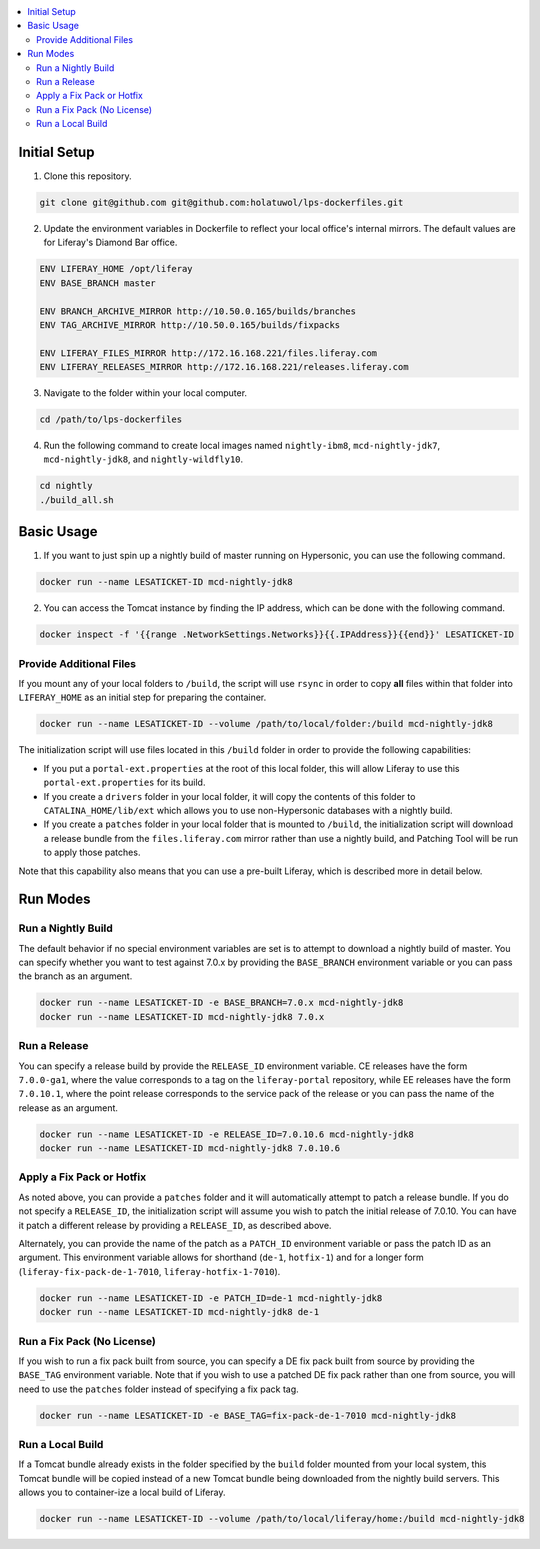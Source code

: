 .. contents:: :local:

Initial Setup
-------------

1. Clone this repository.

.. code-block:: bash

	git clone git@github.com git@github.com:holatuwol/lps-dockerfiles.git

2. Update the environment variables in Dockerfile to reflect your local office's internal mirrors. The default values are for Liferay's Diamond Bar office.

.. code-block:: text

	ENV LIFERAY_HOME /opt/liferay
	ENV BASE_BRANCH	master

	ENV BRANCH_ARCHIVE_MIRROR http://10.50.0.165/builds/branches
	ENV TAG_ARCHIVE_MIRROR http://10.50.0.165/builds/fixpacks

	ENV LIFERAY_FILES_MIRROR http://172.16.168.221/files.liferay.com
	ENV LIFERAY_RELEASES_MIRROR http://172.16.168.221/releases.liferay.com

3. Navigate to the folder within your local computer.

.. code-block:: bash

	cd /path/to/lps-dockerfiles

4. Run the following command to create local images named ``nightly-ibm8``, ``mcd-nightly-jdk7``, ``mcd-nightly-jdk8``, and ``nightly-wildfly10``.

.. code-block:: bash

	cd nightly
	./build_all.sh

Basic Usage
-----------

1. If you want to just spin up a nightly build of master running on Hypersonic, you can use the following command.

.. code-block:: bash

	docker run --name LESATICKET-ID mcd-nightly-jdk8

2. You can access the Tomcat instance by finding the IP address, which can be done with the following command.

.. code-block:: bash

	docker inspect -f '{{range .NetworkSettings.Networks}}{{.IPAddress}}{{end}}' LESATICKET-ID

Provide Additional Files
~~~~~~~~~~~~~~~~~~~~~~~~

If you mount any of your local folders to ``/build``, the script will use ``rsync`` in order to copy **all** files within that folder into ``LIFERAY_HOME`` as an initial step for preparing the container.

.. code-block:: bash

	docker run --name LESATICKET-ID --volume /path/to/local/folder:/build mcd-nightly-jdk8

The initialization script will use files located in this ``/build`` folder in order to provide the following capabilities:

* If you put a ``portal-ext.properties`` at the root of this local folder, this will allow Liferay to use this ``portal-ext.properties`` for its build.
* If you create a ``drivers`` folder in your local folder, it will copy the contents of this folder to ``CATALINA_HOME/lib/ext`` which allows you to use non-Hypersonic databases with a nightly build.
* If you create a ``patches`` folder in your local folder that is mounted to ``/build``, the initialization script will download a release bundle from the ``files.liferay.com`` mirror rather than use a nightly build, and Patching Tool will be run to apply those patches.

Note that this capability also means that you can use a pre-built Liferay, which is described more in detail below.

Run Modes
---------

Run a Nightly Build
~~~~~~~~~~~~~~~~~~~

The default behavior if no special environment variables are set is to attempt to download a nightly build of master. You can specify whether you want to test against 7.0.x by providing the ``BASE_BRANCH`` environment variable or you can pass the branch as an argument.

.. code-block:: bash

	docker run --name LESATICKET-ID -e BASE_BRANCH=7.0.x mcd-nightly-jdk8
	docker run --name LESATICKET-ID mcd-nightly-jdk8 7.0.x

Run a Release
~~~~~~~~~~~~~

You can specify a release build by provide the ``RELEASE_ID`` environment variable. CE releases have the form ``7.0.0-ga1``, where the value corresponds to a tag on the ``liferay-portal`` repository, while EE releases have the form ``7.0.10.1``, where the point release corresponds to the service pack of the release or you can pass the name of the release as an argument.

.. code-block:: bash

	docker run --name LESATICKET-ID -e RELEASE_ID=7.0.10.6 mcd-nightly-jdk8
	docker run --name LESATICKET-ID mcd-nightly-jdk8 7.0.10.6

Apply a Fix Pack or Hotfix
~~~~~~~~~~~~~~~~~~~~~~~~~~

As noted above, you can provide a ``patches`` folder and it will automatically attempt to patch a release bundle. If you do not specify a ``RELEASE_ID``, the initialization script will assume you wish to patch the initial release of 7.0.10. You can have it patch a different release by providing a ``RELEASE_ID``, as described above.

Alternately, you can provide the name of the patch as a ``PATCH_ID`` environment variable or pass the patch ID as an argument. This environment variable allows for shorthand (``de-1``, ``hotfix-1``) and for a longer form (``liferay-fix-pack-de-1-7010``, ``liferay-hotfix-1-7010``).

.. code-block:: bash

	docker run --name LESATICKET-ID -e PATCH_ID=de-1 mcd-nightly-jdk8
	docker run --name LESATICKET-ID mcd-nightly-jdk8 de-1

Run a Fix Pack (No License)
~~~~~~~~~~~~~~~~~~~~~~~~~~~

If you wish to run a fix pack built from source, you can specify a DE fix pack built from source by providing the ``BASE_TAG`` environment variable. Note that if you wish to use a patched DE fix pack rather than one from source, you will need to use the ``patches`` folder instead of specifying a fix pack tag.

.. code-block:: bash

	docker run --name LESATICKET-ID -e BASE_TAG=fix-pack-de-1-7010 mcd-nightly-jdk8

Run a Local Build
~~~~~~~~~~~~~~~~~

If a Tomcat bundle already exists in the folder specified by the ``build`` folder mounted from your local system, this Tomcat bundle will be copied instead of a new Tomcat bundle being downloaded from the nightly build servers. This allows you to container-ize a local build of Liferay.

.. code-block:: bash

	docker run --name LESATICKET-ID --volume /path/to/local/liferay/home:/build mcd-nightly-jdk8
